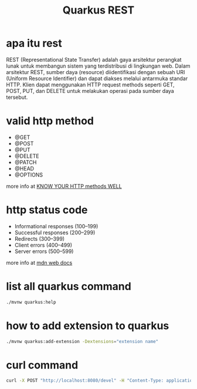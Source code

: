 #+TITLE: Quarkus REST

* apa itu rest

REST (Representational State Transfer) adalah gaya arsitektur perangkat lunak untuk membangun sistem yang terdistribusi di lingkungan web. Dalam arsitektur REST, sumber daya (resource) diidentifikasi dengan sebuah URI (Uniform Resource Identifier) dan dapat diakses melalui antarmuka standar HTTP. Klien dapat menggunakan HTTP request methods seperti GET, POST, PUT, dan DELETE untuk melakukan operasi pada sumber daya tersebut.

* valid http method

- @GET
- @POST
- @PUT
- @DELETE
- @PATCH
- @HEAD
- @OPTIONS

more info at [[https://github.com/for-GET/know-your-http-well/blob/master/methods.md][KNOW YOUR HTTP methods WELL]]

* http status code
- Informational responses (100–199)
- Successful responses (200–299)
- Redirects (300–399)
- Client errors (400–499)
- Server errors (500–599)

more info at [[https://developer.mozilla.org/en-US/docs/Web/HTTP/Status][mdn web docs]]

* list all quarkus command

#+BEGIN_SRC sh
  ./mvnw quarkus:help
#+END_SRC

* how to add extension to quarkus

#+BEGIN_SRC sh
  ./mvnw quarkus:add-extension -Dextensions="extension name"
#+END_SRC

* curl command

#+BEGIN_SRC sh
  curl -X POST "http://localhost:8080/devel" -H "Content-Type: application/json" -d '{"name" : "Ada"}'
#+END_SRC
